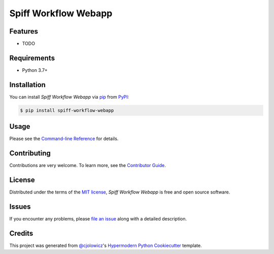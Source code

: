 Spiff Workflow Webapp
==========

|PyPI| |Status| |Python Version| |License|

|Read the Docs| |Tests| |Codecov|

|pre-commit| |Black|

.. |PyPI| image:: https://img.shields.io/pypi/v/spiff-workflow-webapp.svg
   :target: https://pypi.org/project/spiff-workflow-webapp/
   :alt: PyPI
.. |Status| image:: https://img.shields.io/pypi/status/spiff-workflow-webapp.svg
   :target: https://pypi.org/project/spiff-workflow-webapp/
   :alt: Status
.. |Python Version| image:: https://img.shields.io/pypi/pyversions/spiff-workflow-webapp
   :target: https://pypi.org/project/spiff-workflow-webapp
   :alt: Python Version
.. |License| image:: https://img.shields.io/pypi/l/spiff-workflow-webapp
   :target: https://opensource.org/licenses/MIT
   :alt: License
.. |Read the Docs| image:: https://img.shields.io/readthedocs/spiff-workflow-webapp/latest.svg?label=Read%20the%20Docs
   :target: https://spiff-workflow-webapp.readthedocs.io/
   :alt: Read the documentation at https://spiff-workflow-webapp.readthedocs.io/
.. |Tests| image:: https://github.com/sartography/spiff-workflow-webapp/workflows/Tests/badge.svg
   :target: https://github.com/sartography/spiff-workflow-webapp/actions?workflow=Tests
   :alt: Tests
.. |Codecov| image:: https://codecov.io/gh/sartography/spiff-workflow-webapp/branch/main/graph/badge.svg
   :target: https://codecov.io/gh/sartography/spiff-workflow-webapp
   :alt: Codecov
.. |pre-commit| image:: https://img.shields.io/badge/pre--commit-enabled-brightgreen?logo=pre-commit&logoColor=white
   :target: https://github.com/pre-commit/pre-commit
   :alt: pre-commit
.. |Black| image:: https://img.shields.io/badge/code%20style-black-000000.svg
   :target: https://github.com/psf/black
   :alt: Black


Features
--------

* TODO


Requirements
------------

* Python 3.7+


Installation
------------

You can install *Spiff Workflow Webapp* via pip_ from PyPI_:

.. code:: console

   $ pip install spiff-workflow-webapp


Usage
-----

Please see the `Command-line Reference <Usage_>`_ for details.


Contributing
------------

Contributions are very welcome.
To learn more, see the `Contributor Guide`_.


License
-------

Distributed under the terms of the `MIT license`_,
*Spiff Workflow Webapp* is free and open source software.


Issues
------

If you encounter any problems,
please `file an issue`_ along with a detailed description.


Credits
-------

This project was generated from `@cjolowicz`_'s `Hypermodern Python Cookiecutter`_ template.

.. _@cjolowicz: https://github.com/cjolowicz
.. _Cookiecutter: https://github.com/audreyr/cookiecutter
.. _MIT license: https://opensource.org/licenses/MIT
.. _PyPI: https://pypi.org/
.. _Hypermodern Python Cookiecutter: https://github.com/cjolowicz/cookiecutter-hypermodern-python
.. _file an issue: https://github.com/sartography/spiff-workflow-webapp/issues
.. _pip: https://pip.pypa.io/
.. github-only
.. _Contributor Guide: CONTRIBUTING.rst
.. _Usage: https://spiff-workflow-webapp.readthedocs.io/en/latest/usage.html
